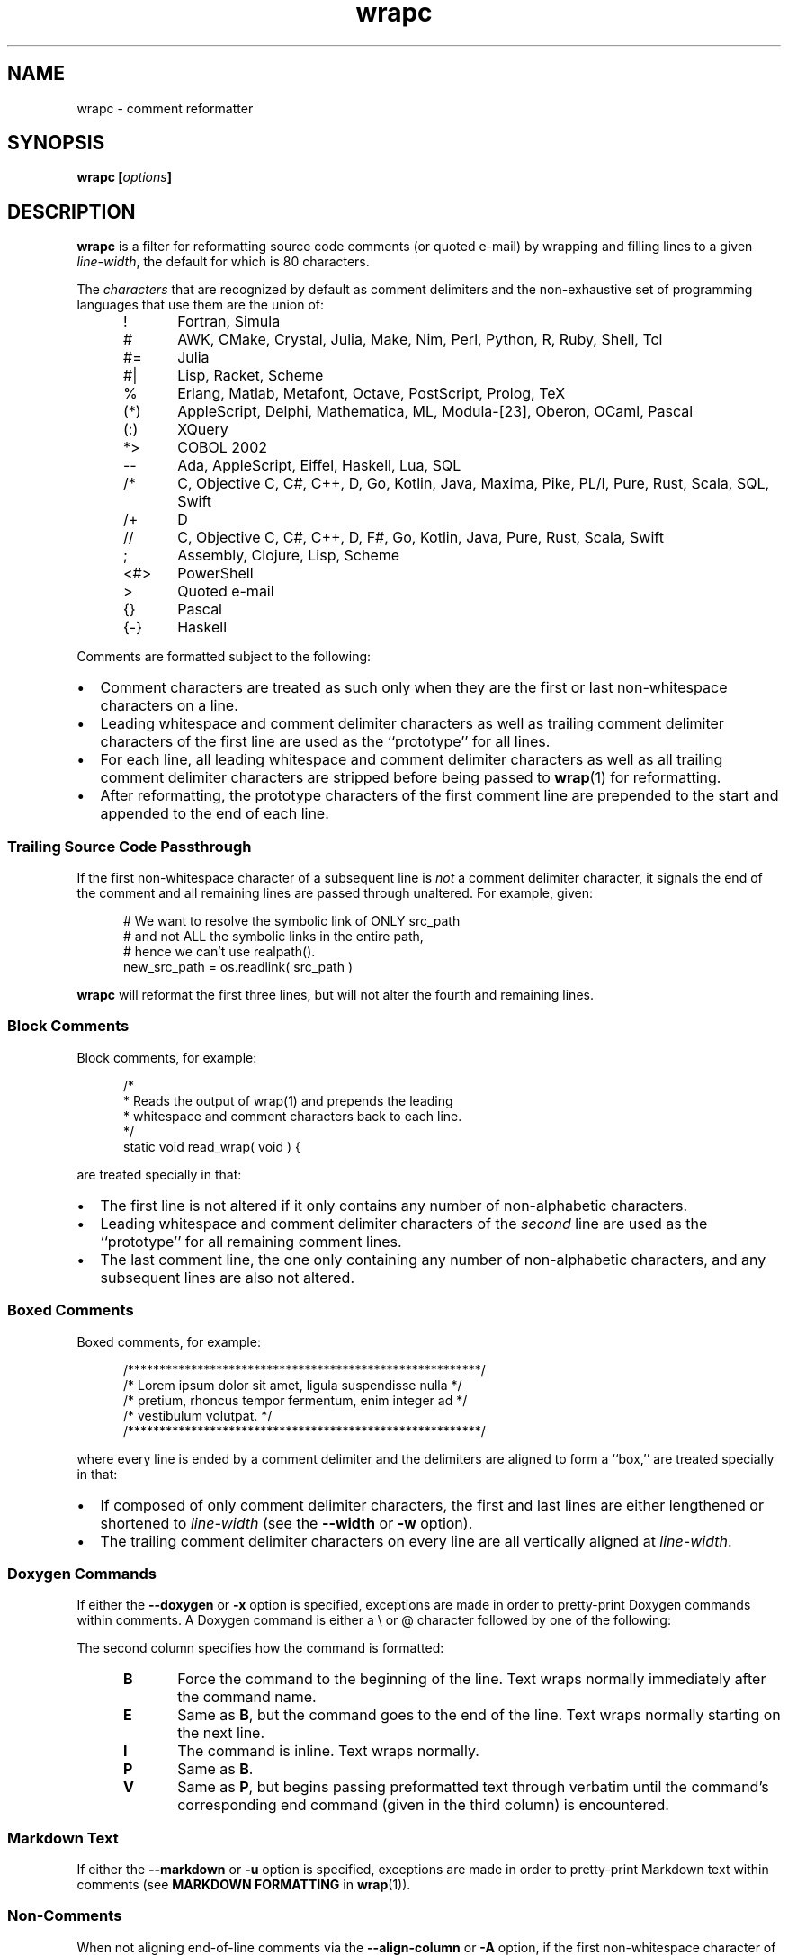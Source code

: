 '\" t
.\"
.\"     wrapc -- comment reformatter
.\"     wrapc.1: manual page
.\"
.\"     Copyright (C) 1996-2019  Paul J. Lucas
.\"
.\"     This program is free software: you can redistribute it and/or modify
.\"     it under the terms of the GNU General Public License as published by
.\"     the Free Software Foundation, either version 3 of the License, or
.\"     (at your option) any later version.
.\"
.\"     This program is distributed in the hope that it will be useful,
.\"     but WITHOUT ANY WARRANTY; without even the implied warranty of
.\"     MERCHANTABILITY or FITNESS FOR A PARTICULAR PURPOSE.  See the
.\"     GNU General Public License for more details.
.\"
.\"     You should have received a copy of the GNU General Public License
.\"     along with this program.  If not, see <http://www.gnu.org/licenses/>.
.\"
.\" ---------------------------------------------------------------------------
.\" define code-start macro
.de cS
.sp
.nf
.RS 5
.ft CW
..
.\" define code-end macro
.de cE
.ft 1
.RE
.fi
.if !'\\$1'0' .sp
..
.\" ---------------------------------------------------------------------------
.TH \f3wrapc\fP 1 "April 3, 2019" "PJL TOOLS"
.SH NAME
wrapc \- comment reformatter
.SH SYNOPSIS
.B wrapc
.BI [ options ]
.SH DESCRIPTION
.B wrapc
is a filter for reformatting source code comments
(or quoted e-mail)
by wrapping and filling lines to a given
.IR line-width ,
the default for which is 80 characters.
.P
The
.I characters
that are recognized
by default
as comment delimiters
and the non-exhaustive set of programming languages that use them
are the union of:
.P
.PD 0
.RS 5
.IP "\f(CW!\fP" 5
Fortran,
Simula
.IP "\f(CW#\fP"
AWK,
CMake,
Crystal,
Julia,
Make,
Nim,
Perl,
Python,
R,
Ruby,
Shell,
Tcl
.IP "\f(CW#=\fP"
Julia
.IP "\f(CW#|\fP"
Lisp,
Racket,
Scheme
.IP "\f(CW%\fP"
Erlang,
Matlab,
Metafont,
Octave,
PostScript,
Prolog,
TeX
.IP "\f(CW(*)\fP"
AppleScript,
Delphi,
Mathematica,
ML,
Modula-[23],
Oberon,
OCaml,
Pascal
.IP "\f(CW(:)\fP"
XQuery
.IP "\f(CW*>\fP"
COBOL 2002
.IP "\f(CW--\fP"
Ada,
AppleScript,
Eiffel,
Haskell,
Lua,
SQL
.IP "\f(CW/*\fP"
C,
Objective C,
C#,
C++,
D,
Go,
Kotlin,
Java,
Maxima,
Pike,
PL/I,
Pure,
Rust,
Scala,
SQL,
Swift
.IP "\f(CW/+\fP"
D
.IP "\f(CW//\fP"
C,
Objective C,
C#,
C++,
D,
F#,
Go,
Kotlin,
Java,
Pure,
Rust,
Scala,
Swift
.IP "\f(CW;\fP"
Assembly,
Clojure,
Lisp,
Scheme
.IP "\f(CW<#>\fP"
PowerShell
.IP "\f(CW>\fP"
Quoted e-mail
.IP "\f(CW{}\fP"
Pascal
.IP "\f(CW{-}\fP"
Haskell
.RE
.PD
.P
Comments are formatted subject to the following:
.IP \[bu] 2
Comment characters are treated as such
only when they are the first
or last
non-whitespace characters on a line.
.IP \[bu]
Leading whitespace and comment delimiter characters
as well as trailing comment delimiter characters
of the first line
are used as the ``prototype'' for all lines.
.IP \[bu]
For each line,
all leading whitespace and comment delimiter characters
as well as all trailing comment delimiter characters
are stripped
before being passed to
.BR wrap (1)
for reformatting.
.IP \[bu]
After reformatting,
the prototype characters
of the first comment line
are prepended to the start
and appended to the end
of each line.
.SS Trailing Source Code Passthrough
If the first non-whitespace character of a subsequent line
is
.I not
a comment delimiter character,
it signals the end of the comment
and all remaining lines
are passed through unaltered.
For example, given:
.cS
# We want to resolve the symbolic link of ONLY src_path
# and not ALL the symbolic links in the entire path,
# hence we can't use realpath().
new_src_path = os.readlink( src_path )
.cE
.B wrapc
will reformat the first three lines,
but will not alter the fourth and remaining lines.
.SS Block Comments
Block comments,
for example:
.cS
/*
 * Reads the output of wrap(1) and prepends the leading
 * whitespace and comment characters back to each line.
 */
static void read_wrap( void ) {
.cE
are treated specially in that:
.IP \[bu] 2
The first line is not altered
if it only contains any number of non-alphabetic characters.
.IP \[bu]
Leading whitespace and comment delimiter characters of the
.I second
line are used as the ``prototype'' for all remaining comment lines.
.IP \[bu]
The last comment line,
the one only containing any number of non-alphabetic characters,
and any subsequent lines are also not altered.
.SS Boxed Comments
Boxed comments, for example:
.cS
/********************************************************/
/* Lorem ipsum dolor sit amet, ligula suspendisse nulla */
/* pretium, rhoncus tempor fermentum, enim integer ad   */
/* vestibulum volutpat.                                 */
/********************************************************/
.cE
where every line is ended by a comment delimiter
and the delimiters are aligned to form a ``box,''
are treated specially in that:
.IP \[bu] 2
If composed of only comment delimiter characters,
the first and last lines are either lengthened or shortened to
.I line-width
(see the
.B \-\-width
or
.B \-w
option).
.IP \[bu]
The trailing comment delimiter characters on every line
are all vertically aligned at
.IR line-width .
.SS Doxygen Commands
If either the
.B \-\-doxygen
or
.B \-x
option is specified,
exceptions are made
in order to pretty-print Doxygen commands within comments.
A Doxygen command
is either a \f(CW\\\fP or \f(CW@\fP character
followed by one of the following:
.PD
.RS 5
.TS
tab(|) ;
l l l
l l l .
\f(CWa\fP|I|
\f(CWaddindex\fP|E|
\f(CWaddtogroup\fP|E|
\f(CWanchor\fP|I|
\f(CWarg\fP|P|
\f(CWattention\fP|P|
\f(CWauthor\fP|P|
\f(CWauthors\fP|P|
\f(CWb\fP|I|
\f(CWbrief\fP|P|
\f(CWbug\fP|P|
\f(CWc\fP|I|
\f(CWcallergraph\fP|E|
\f(CWcallgraph\fP|E|
\f(CWcategory\fP|E|
\f(CWcite\fP|E|
\f(CWclass\fP|E|
\f(CWcode\fP|V|\f(CWendcode\fP
\f(CWcond\fP|P|\f(CWendcond\fP
\f(CWcopybrief\fP|B|
\f(CWcopydetails\fP|B|
\f(CWcopydoc\fP|B|
\f(CWcopyright\fP|P|
\f(CWdate\fP|P|
\f(CWdef\fP|E|
\f(CWdefgroup\fP|E|
\f(CWdeprecated\fP|P|
\f(CWdetails\fP|P|
\f(CWdiafile\fP|E|
\f(CWdir\fP|E|
\f(CWdocbookonly\fP|V|\f(CWenddocbookonly\fP
\f(CWdontinclude\fP|E|
\f(CWdot\fP|V|\f(CWenddot\fP
\f(CWdotfile\fP|E|
\f(CWe\fP|I|
\f(CWelse\fP|E|
\f(CWelseif\fP|E|
\f(CWem\fP|I|
\f(CWendcode\fP|E|
\f(CWendcond\fP|E|
\f(CWenddocbookonly\fP|E|
\f(CWenddot\fP|E|
\f(CWendhtmlonly\fP|E|
\f(CWendif\fP|E|
\f(CWendinternal\fP|E|
\f(CWendlatexonly\fP|E|
\f(CWendlink\fP|E|
\f(CWendmanonly\fP|E|
\f(CWendmsc\fP|E|
\f(CWendparblock\fP|E|
\f(CWendrtfonly\fP|E|
\f(CWendsecreflist\fP|E|
\f(CWenduml\fP|E|
\f(CWendverbatim\fP|E|
\f(CWendxmlonly\fP|E|
\f(CWenum\fP|I|
\f(CWexample\fP|E|
\f(CWexception\fP|P|
\f(CWextends\fP|I|
\f(CWf$\fP|I|
\f(CWf[\fP|V|\f(CWf]\fP
\f(CWf]\fP|E|
\f(CWfile\fP|E|
\f(CWfn\fP|E|
\f(CWf{\fP|V|\f(CWf}\fP
\f(CWf}\fP|E|
\f(CWheaderfile\fP|E|
\f(CWhidecallergraph\fP|E|
\f(CWhidecallgraph\fP|E|
\f(CWhideinitializer\fP|E|
\f(CWhiderefby\fP|E|
\f(CWhiderefs\fP|E|
\f(CWhtmlinclude\fP|E|
\f(CWhtmlonly\fP|P|\f(CWendhtmlonly\fP
\f(CWidlexcept\fP|E|
\f(CWif\fP|E|
\f(CWifnot\fP|E|
\f(CWimage\fP|E|
\f(CWimplements\fP|E|
\f(CWinclude\fP|E|
\f(CWincludedoc\fP|E|
\f(CWincludelineno\fP|E|
\f(CWingroup\fP|E|
\f(CWinterface\fP|E|
\f(CWinternal\fP|E|
\f(CWinvariant\fP|P|
\f(CWlatexinclude\fP|E|
\f(CWlatexonly\fP|V|\f(CWendlatexonly\fP
\f(CWli\fP|P|
\f(CWline\fP|E|
\f(CWlink\fP|I|
\f(CWmainpage\fP|E|
\f(CWmanonly\fP|V|\f(CWmanonly\fP
\f(CWmemberof\fP|E|
\f(CWmsc\fP|V|\f(CWendmsc\fP
\f(CWmscfile\fP|E|
\f(CWn\fP|E|
\f(CWname\fP|E|
\f(CWnamespace\fP|E|
\f(CWnosubgrouping\fP|E|
\f(CWnote\fP|E|
\f(CWoverload\fP|E|
\f(CWp\fP|I|
\f(CWpackage\fP|E|
\f(CWpage\fP|E|
\f(CWpar\fP|E|
\f(CWparagraph\fP|E|
\f(CWparam\fP|P|
\f(CWparblock\fP|E|\f(CWendparblock\fP
\f(CWpost\fP|P|
\f(CWpre\fP|P|
\f(CWprivate\fP|E|
\f(CWprivatesection\fP|E|
\f(CWproperty\fP|E|
\f(CWprotected\fP|E|
\f(CWprotectedsection\fP|E|
\f(CWprotocol\fP|E|
\f(CWpublic\fP|E|
\f(CWpublicsection\fP|E|
\f(CWpure\fP|B|
\f(CWref\fP|I|
\f(CWrefitem\fP|I|
\f(CWrelated\fP|E|
\f(CWrelatedalso\fP|E|
\f(CWrelates\fP|E|
\f(CWrelatesalso\fP|E|
\f(CWremark\fP|P|
\f(CWremarks\fP|P|
\f(CWresult\fP|P|
\f(CWreturn\fP|P|
\f(CWreturns\fP|P|
\f(CWretval\fP|P|
\f(CWrtfonly\fP|P|\f(CWendrtfonly\fP
\f(CWsa\fP|E|
\f(CWsecreflist\fP|E|
\f(CWsection\fP|E|
\f(CWsee\fP|P|
\f(CWshort\fP|P|
\f(CWshowinitializer\fP|E|
\f(CWshowrefby\fP|E|
\f(CWshowrefs\fP|E|
\f(CWsince\fP|P|
\f(CWskip\fP|E|
\f(CWskipline\fP|E|
\f(CWsnippet\fP|E|
\f(CWsnippetdoc\fP|E|
\f(CWsnippetlineno\fP|E|
\f(CWstartuml\fP|V|\f(CWenduml\fP
\f(CWstruct\fP|I|
\f(CWsubpage\fP|E|
\f(CWsubsection\fP|E|
\f(CWsubsubsection\fP|E|
\f(CWtableofcontents\fP|E|
\f(CWtest\fP|P|
\f(CWthrow\fP|P|
\f(CWthrows\fP|P|
\f(CWtodo\fP|P|
\f(CWtparam\fP|P|
\f(CWtypedef\fP|E|
\f(CWunion\fP|E|
\f(CWuntil\fP|E|
\f(CWvar\fP|E|
\f(CWverbatim\fP|V|\f(CWendverbatim\fP
\f(CWverbinclude\fP|E|
\f(CWversion\fP|P|
\f(CWvhdlflow\fP|E|
\f(CWwarning\fP|E|
\f(CWweakgroup\fP|E|
\f(CWxmlonly\fP|V|\f(CWendxml\fP
\f(CWxrefitem\fP|P|
\f(CW{\fP|E|
\f(CW}\fP|E|
.TE
.RE
.P
The second column specifies how the command is formatted:
.P
.PD 0
.RS 5
.IP "\f3B\fP" 5
Force the command to the beginning of the line.
Text wraps normally immediately after the command name.
.IP "\f3E\fP"
Same as
.BR B ,
but the command goes to the end of the line.
Text wraps normally starting on the next line.
.IP "\f3I\fP"
The command is inline.
Text wraps normally.
.IP "\f3P\fP"
Same as
.BR B .
.IP "\f3V\fP"
Same as
.BR P ,
but begins passing preformatted text through verbatim
until the command's corresponding end command
(given in the third column)
is encountered.
.RE
.PD
.SS Markdown Text
If either the
.B \-\-markdown
or
.B \-u
option is specified,
exceptions are made
in order to pretty-print Markdown text
within comments
(see
.B MARKDOWN FORMATTING
in
.BR wrap (1)).
.SS Non-Comments
When not aligning end-of-line comments via the
.B \-\-align-column
or
.B \-A
option,
if the first non-whitespace character
of the first line
is
.I not
a comment delimiter character,
then whatever leading whitespace alone, if any,
is used as the prototype for all lines.
.SS End-of-Line Comment Aligning
When using the
.B \-\-align-column
or
.B \-A
option,
comments at the ends of lines
are aligned at a given column.
For example, given:
.cS
DELIM_EOL,      // e.g., "#" or "//" (to end-of-line)
DELIM_SINGLE, // e.g., "{" (Pascal)
DELIM_DOUBLE,     // e.g., "/*" (but not "//")
.cE
the comments would all be aligned at the same column
by either inserting or deleting whitespace
before each comment.
If enough whitespace is inserted
such that the comment is longer than
.IR line-width ,
the comment is
.I not
wrapped.
.P
A comment is aligned only if:
.nr step 1 1
.IP \n[step]. 3
It is the last thing on the line
\(em so a comment within a line is not aligned,
e.g.:
.cS
char cc_buf[ 3 + 1/*null*/ ];
.cE 0
.IP \n+[step].
There is more than one ``token'' on the line before the comment
\(em so comments like:
.cS
    } // for
#endif /* NDEBUG */
.cE 0
.IP ""
are not aligned.
A ``token'' is one of:
.P
.PD 0
.RS 5
.IP \[bu] 2
A ``word'':
an optional \f(CW#\fP
followed by one or more alpha-numeric characters.
.IP \[bu]
A single punctuation character
.IP \[bu]
A single- or-double-quoted string.
.RE
.PD
.P
An end-of-line comment that does not meet these criteria
is passed through verbatim
(except that the line-ending
is replaced by whatever the chosen line-ending is).
.SH OPTIONS
An option argument
.I f
means
.IR file ,
.I n
means
.IR "unsigned integer" ,
and
.I s
means
.IR string .
.TP 5
.BI \-\-alias \f1=\fPs "\f1 | \fP" "" \-a " s"
Specifies the alias name
.I s
from the configuration file to be used.
This overrides any alias
from a matched pattern
via the
.BR \-\-file ,
.BR \-f ,
.BR \-\-file-name ,
or
.B \-F
options.
.TP
.BI \-\-align-column \f1=\fPn [[,] s ] "\f1 | \fP" \-A " n" [[,] s ]
Aligns end-of-line comments at column
.I n
by either inserting or deleting whitespace
before each comment.
.IP ""
The optional alignment character specifier
.I s
is one of:
.RS
.TP 11
.BR a " | " auto
Uses the first whitespace character
after the last non-whitespace character
before the comment.
For example, given:
.cS
          static char const SEP = '/'; // path separator
.cE 0
.IP ""
the first whitespace character
after the last non-whitespace character
before the comment
is the character after `\f(CW;\fP'.
.IP ""
If there is no such character,
uses the last whitespace character encountered.
If no whitespace character was encountered,
uses a space.
Whitespace within quoted strings
is never considered.
.TP
.BR s " | " space  " | " spaces
Replaces all whitespace characters
between the last non-whitespace character before the comment
and the comment,
if any,
with spaces.
.TP
.BR t " | " tab " | " tabs
Replaces all whitespace characters
between the last non-whitespace character before the comment
and the comment,
if any,
with tabs.
However,
if
.I n
doesn't fall on a tab-stop
based on the current value of
.I tab-spaces
(see the
.B \-\-tab-spaces
or
.B \-s
option),
then the last tab is replaced by spaces
such that the comment is aligned at column
.IR n .
.RE
.IP ""
The default is
.BR auto .
.IP ""
Since false-positive
comment delimiter characters
can more easily occur on lines containing code,
it's better to specify
only the needed language-specific
comment delimiter characters
via the
.B \-\-comment-chars
or
.B \-D
options.
.TP
.BI \-\-block-regex \f1=\fPs "\f1 | \fP" "" \-b " s"
Specifies a ``block'' regular expression
.I s
that,
when the first non-whitespace character on a line
matches the regular expression,
delimits a paragraph.
(The regular expression effectively has \f(CW^[ \\t]*\fP prepended.)
.TP
.BI \-\-comment-chars \f1=\fPs "\f1 | \fP" "" \-D " s"
Specifies the set of comment delimiter characters
.I s
overriding the default.
Only punctuation characters
(those for which
.BR ispunct (3)
returns non-zero)
are allowed.
.IP ""
Comment delimiters are specified by either one or two characters,
e.g.,
\f(CW#\fP,
\f(CW//\fP,
\f(CW/*\fP,
i.e., whatever comment delimiter character(s) are used
by a particular programming language.
.IP ""
Multiple delimiters are separated by either commas or whitespace.
Specifying any of the characters
\f(CW(<[{\fP
automatically includes their respective closing characters
\f(CW)>]}\fP.
.TP
.BI \-\-config \f1=\fPf "\f1 | \fP" "" \-c " f"
Specifies the configuration file
.I f
to read
(default is
.BR ~/.wraprc )
if warranted.
.TP
.BR \-\-no-config " | " \-C
Suppresses reading of any configuration file,
even one explicitly specified via either
.BR \-\-config
or
.BR \-c .
.TP
.BR \-\-doxygen " | " \-x
Formats text containing Doxygen commands.
(May be combined with either the
.B \-\-markdown
or
.B \-u
option.)
.TP
.BR \-\-eos-delimit " | " \-e
Treats whitespace after an end-of-sentence character as a paragraph delimiter.
.TP
.BI \-\-eos-spaces \f1=\fPn "\f1 | \fP" "" \-E " n"
Specifies the number of spaces to emit or allow after an end-of-sentence
(default is 2).
.TP
.BI \-\-file \f1=\fPf "\f1 | \fP" "" \-f " f"
Reads from file
.I f
(default is standard input).
.TP
.BI \-\-file-name \f1=\fPf "\f1 | \fP" "" \-F " f"
Sets the file-name to
.I f
as if it were being read from
but still reads from standard input.
(This allows the file-name to be matched against a pattern
in a configuration file to use an alias
while still allowing
.B wrapc
to be used as part of a shell pipeline.)
.TP
.BI \-\-eol \f1=\fPs "\f1 | \fP" "" \-l " s"
Specifies the line-endings to use
.IR s ,
one of
\f(CW-\fP,
\f(CWi\fP,
or
\f(CWinput\fP
(whatever the input uses, the default);
\f(CWcrlf\fP,
\f(CWd\fP,
\f(CWdos\fP,
\f(CWw\fP,
or
\f(CWwindows\fP
(DOS/Windows: CR+LF);
or
\f(CWlf\fP,
\f(CWu\fP,
or
\f(CWunix\fP
(Unix: LF);
all case-insensitive.
.TP
.BR \-\-markdown " | " \-u
Formats Markdown text.
(May be combined with either the
.B \-\-doxygen
or
.B \-x
option.)
.TP
.BR \-\-no-hyphen " | "  \-y
Suppresses special treatment of hyphens.
.TP
.BI \-\-output \f1=\fPf "\f1 | \fP" "" \-o " f"
Writes to file
.I f
(default is standard output).
.TP
.BI \-\-para-chars \f1=\fPs "\f1 | \fP" "" \-p " s"
Treats the given characters in
.I s
as paragraph delimiters.
.TP
.BI \-\-tab-spaces \f1=\fPn "\f1 | \fP" "" \-s " n"
Sets
.I tab-spaces
(the number of spaces a tab character should be considered the same as)
to
.I n
characters
(default is 8).
.TP
.BR \-\-title-line " | "  \-T
Treats the first line of every paragraph as a title
and puts it on a line by itself.
.TP
.BR \-\-version " | " \-v
Prints the version number to
.I stderr
and exits.
.TP
.BI \-\-width \f1=\fPn "\f1 | \fP" "" \-w " n"
Sets
.I line-width
to
.I n
characters
(default is 80).
Alternatively,
one of
\f(CWt\fP,
\f(CWterm\fP,
or
\f(CWterminal\fP
(case-insensitive)
sets
.I line-width
to the width of the controlling terminal window,
if any.
.SH EXIT STATUS
.PD 0
.IP 0
Success.
.IP 64
Command-line usage error.
.IP 66
Open file error.
.IP 69
A system resource is not available, e.g., a UTF-8 locale.
.IP 70
Internal software error.
(Please report the bug.)
.IP 71
System error.
.IP 73
Create file error.
.IP 74
I/O error.
.IP 78
Configuration file error.
.PD
.SH ENVIRONMENT
.TP
.B COLUMNS
The number of columns of the terminal on which
.B wrapc
is being run.
Used to get the terminal's width for the
.B \-\-width
or
.B \-w
option.
Takes precedence over the number of columns specified by the
.B TERM
variable.
.TP
.B HOME
The user's home directory:
used to locate the default configuration file.
If unset,
the home directory is obtained from the password database entry
for the effective user.
If that fails,
no default configuration file is read.
.TP
.B TERM
The type of the terminal on which
.B wrapc
is being run.
Used to get the terminal's width for the
.B \-\-width
or
.B \-w
option
(unless
.B COLUMNS
is set and exported).
.SH FILES
.TP
.B ~/.wraprc
The default configuration file.
A configuration file,
even one explicitly specified via either
.B \-\-config
or
.BR \-c ,
is neither actually checked for existence nor read
unless one of the
.BR \-\-alias ,
.BR \-a ,
.BR \-\-file ,
.BR \-f ,
.BR \-\-file-name ,
or
.B \-F
options
is specified
since it doesn't affect the result.
.SH EXAMPLE
While in
.BR vi ,
wrap the comment from the current line to the end of the paragraph:
.cS
!}wrapc --file-name='%'
.cE
The \f(CW%\fP argument to the
.B \-\-file-name
option is expaned by
.B vi
to be the file's path name.
This enables
.B wrapc
to use any applicable alias
from a configuration file, if any.
.P
To lessen typing,
the above can be mapped to a key sequence in
.BR vi 's
\f(CW.exrc\fP
file:
.cS
map `c !}wrapc --file-name='%'\f3^M\fP
.cE 0
.SH AUTHOR
Paul J. Lucas
.RI < paul@lucasmail.org >
.SH SEE ALSO
.BR indent (1),
.BR par (1),
.BR vi (1),
.BR wrap (1),
.BR ispunct (3),
.BR sysexits (3),
.BR wraprc (5)
.\" vim:set et sw=2 ts=2:
